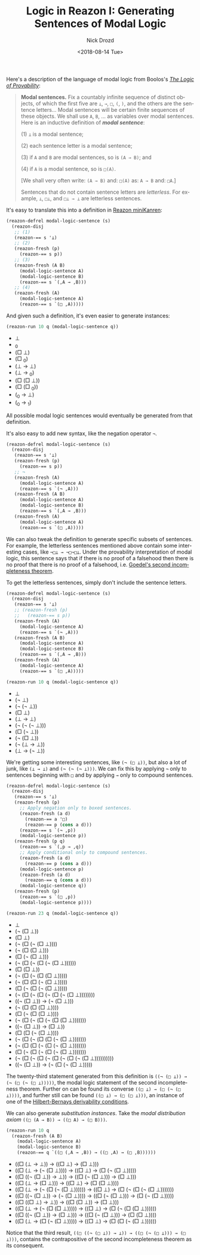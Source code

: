 #+OPTIONS: ':nil *:t -:t ::t <:t H:3 \n:nil ^:t arch:headline
#+OPTIONS: author:t broken-links:nil c:nil creator:nil
#+OPTIONS: d:(not "LOGBOOK") date:t e:t email:nil f:t inline:t num:t
#+OPTIONS: p:nil pri:nil prop:nil stat:t tags:t tasks:t tex:t
#+OPTIONS: timestamp:t title:t toc:nil todo:t |:t
#+TITLE: Logic in Reazon I: Generating Sentences of Modal Logic
#+DATE: <2018-08-14 Tue>
#+AUTHOR: Nick Drozd
#+EMAIL: nicholasdrozd@gmail.com
#+LANGUAGE: en
#+SELECT_TAGS: export
#+EXCLUDE_TAGS: noexport
#+CREATOR: Emacs 26.1 (Org mode 9.1.9)
#+JEKYLL_LAYOUT: post
#+JEKYLL_CATEGORIES:
#+JEKYLL_TAGS:

Here's a description of the language of modal logic from Boolos's /[[https://books.google.com/books?id=WekaT3OLoUcC&lpg=PP1&dq=logic%2520of%2520provability&pg=PA2#v=onepage&q&f=false][The Logic of Provability]]/:

#+BEGIN_QUOTE
*Modal sentences.* Fix a countably infinite sequence of distinct objects, of which the first five are =⊥=, =→=, =□=, =(=, =)=, and the others are the sentence letters... Modal sentences will be certain finite sequences of these objects. We shall use =A=, =B=, ... as variables over modal sentences. Here is an inductive definition of */modal sentence/*:

(1) =⊥= is a modal sentence;

(2) each sentence letter is a modal sentence;

(3) if =A= and =B= are modal sentences, so is =(A → B)=; and

(4) if =A= is a modal sentence, so is =□(A)=.

[We shall very often write: =(A → B)= and: =□(A)= as: =A → B= and: =□A=.]

Sentences that do not contain sentence letters are /letterless/. For example, =⊥=, =□⊥=, and =□⊥ → ⊥= are letterless sentences.
#+END_QUOTE

It's easy to translate this into a definition in [[https://github.com/nickdrozd/reazon][Reazon miniKanren]]:

#+BEGIN_SRC emacs-lisp
(reazon-defrel modal-logic-sentence (s)
  (reazon-disj
   ;; (1)
   (reazon-== s '⊥)
   ;; (2)
   (reazon-fresh (p)
     (reazon-== s p))
   ;; (3)
   (reazon-fresh (A B)
     (modal-logic-sentence A)
     (modal-logic-sentence B)
     (reazon-== s `(,A → ,B)))
   ;; (4)
   (reazon-fresh (A)
     (modal-logic-sentence A)
     (reazon-== s `(□ ,A)))))
#+END_SRC

And given such a definition, it's even easier to generate instances:

#+BEGIN_SRC emacs-lisp :results list
(reazon-run 10 q (modal-logic-sentence q))
#+END_SRC

- ⊥
- _0
- (□ ⊥)
- (□ _0)
- (⊥ → ⊥)
- (⊥ → _0)
- (□ (□ ⊥))
- (□ (□ _0))
- (_0 → ⊥)
- (_0 → _1)

All possible modal logic sentences would eventually be generated from that definition.

It's also easy to add new syntax, like the negation operator =¬=.

#+BEGIN_SRC emacs-lisp
(reazon-defrel modal-logic-sentence (s)
  (reazon-disj
   (reazon-== s '⊥)
   (reazon-fresh (p)
     (reazon-== s p))
   ;; ¬
   (reazon-fresh (A)
     (modal-logic-sentence A)
     (reazon-== s `(¬ ,A)))
   (reazon-fresh (A B)
     (modal-logic-sentence A)
     (modal-logic-sentence B)
     (reazon-== s `(,A → ,B)))
   (reazon-fresh (A)
     (modal-logic-sentence A)
     (reazon-== s `(□ ,A)))))
#+END_SRC

We can also tweak the definition to generate specific subsets of sentences. For example, the letterless sentences mentioned above contain some interesting cases, like =¬□⊥ → ¬□¬□⊥=. Under the provability interpretation of modal logic, this sentence says that if there is no proof of a falsehood then there is no proof that there is no proof of a falsehood, i.e. [[https://nickdrozd.github.io/2018/08/13/incompleteness.html][Goedel's second incompleteness theorem]].

To get the letterless sentences, simply don't include the sentence letters.

#+BEGIN_SRC emacs-lisp
(reazon-defrel modal-logic-sentence (s)
  (reazon-disj
   (reazon-== s '⊥)
   ;; (reazon-fresh (p)
   ;;   (reazon-== s p))
   (reazon-fresh (A)
     (modal-logic-sentence A)
     (reazon-== s `(¬ ,A)))
   (reazon-fresh (A B)
     (modal-logic-sentence A)
     (modal-logic-sentence B)
     (reazon-== s `(,A → ,B)))
   (reazon-fresh (A)
     (modal-logic-sentence A)
     (reazon-== s `(□ ,A)))))
#+END_SRC

#+BEGIN_SRC emacs-lisp :results list
(reazon-run 10 q (modal-logic-sentence q))
#+END_SRC

- ⊥
- (¬ ⊥)
- (¬ (¬ ⊥))
- (□ ⊥)
- (⊥ → ⊥)
- (¬ (¬ (¬ ⊥)))
- (□ (¬ ⊥))
- (¬ (□ ⊥))
- (¬ (⊥ → ⊥))
- (⊥ → (¬ ⊥))

We're getting some interesting sentences, like =(¬ (□ ⊥))=, but also a lot of junk, like =(⊥ → ⊥)= and =(¬ (¬ (¬ ⊥)))=. We can fix this by applying =¬= only to sentences beginning with =□= and by applying =→= only to compound sentences.

#+BEGIN_SRC emacs-lisp
(reazon-defrel modal-logic-sentence (s)
  (reazon-disj
   (reazon-== s '⊥)
   (reazon-fresh (p)
     ;; Apply negation only to boxed sentences.
     (reazon-fresh (a d)
       (reazon-== a '□)
       (reazon-== p (cons a d)))
     (reazon-== s `(¬ ,p))
     (modal-logic-sentence p))
   (reazon-fresh (p q)
     (reazon-== s `(,p → ,q))
     ;; Apply conditional only to compound sentences.
     (reazon-fresh (a d)
       (reazon-== p (cons a d)))
     (modal-logic-sentence p)
     (reazon-fresh (a d)
       (reazon-== q (cons a d)))
     (modal-logic-sentence q))
   (reazon-fresh (p)
     (reazon-== s `(□ ,p))
     (modal-logic-sentence p))))
#+END_SRC

#+BEGIN_SRC emacs-lisp :results list
(reazon-run 23 q (modal-logic-sentence q))
#+END_SRC

- ⊥
- (¬ (□ ⊥))
- (□ ⊥)
- (¬ (□ (¬ (□ ⊥))))
- (¬ (□ (□ ⊥)))
- (□ (¬ (□ ⊥)))
- (¬ (□ (¬ (□ (¬ (□ ⊥))))))
- (□ (□ ⊥))
- (¬ (□ (¬ (□ (□ ⊥)))))
- (¬ (□ (□ (¬ (□ ⊥)))))
- (□ (¬ (□ (¬ (□ ⊥)))))
- (¬ (□ (¬ (□ (¬ (□ (¬ (□ ⊥))))))))
- ((¬ (□ ⊥)) → (¬ (□ ⊥)))
- (¬ (□ (□ (□ ⊥))))
- (□ (¬ (□ (□ ⊥))))
- (¬ (□ (¬ (□ (¬ (□ (□ ⊥)))))))
- ((¬ (□ ⊥)) → (□ ⊥))
- (□ (□ (¬ (□ ⊥))))
- (¬ (□ (¬ (□ (□ (¬ (□ ⊥)))))))
- (¬ (□ (□ (¬ (□ (¬ (□ ⊥)))))))
- (□ (¬ (□ (¬ (□ (¬ (□ ⊥)))))))
- (¬ (□ (¬ (□ (¬ (□ (¬ (□ (¬ (□ ⊥))))))))))
- ((¬ (□ ⊥)) → (¬ (□ (¬ (□ ⊥)))))

The twenty-third statement generated from this definition is =((¬ (□ ⊥)) → (¬ (□ (¬ (□ ⊥)))))=, the modal logic statement of the second incompleteness theorem. Further on can be found its converse =((□ ⊥) → (□ (¬ (□ ⊥))))=, and further still can be found =((□ ⊥) → (□ (□ ⊥)))=, an instance of one of the [[https://en.wikipedia.org/wiki/Hilbert%25E2%2580%2593Bernays_provability_conditions][Hilbert-Bernays derivability conditions]].

We can also generate /substitution instances/. Take the /modal distribution axiom/ =((□ (A → B)) → ((□ A) → (□ B)))=.

#+BEGIN_SRC emacs-lisp :results list
(reazon-run 10 q
  (reazon-fresh (A B)
    (modal-logic-sentence A)
    (modal-logic-sentence B)
    (reazon-== q `((□ (,A → ,B)) → ((□ ,A) → (□ ,B))))))
#+END_SRC

- ((□ (⊥ → ⊥)) → ((□ ⊥) → (□ ⊥)))
- ((□ (⊥ → (¬ (□ ⊥)))) → ((□ ⊥) → (□ (¬ (□ ⊥)))))
- ((□ ((¬ (□ ⊥)) → ⊥)) → ((□ (¬ (□ ⊥))) → (□ ⊥)))
- ((□ (⊥ → (□ ⊥))) → ((□ ⊥) → (□ (□ ⊥))))
- ((□ (⊥ → (¬ (□ (¬ (□ ⊥)))))) → ((□ ⊥) → (□ (¬ (□ (¬ (□ ⊥)))))))
- ((□ ((¬ (□ ⊥)) → (¬ (□ ⊥)))) → ((□ (¬ (□ ⊥))) → (□ (¬ (□ ⊥)))))
- ((□ ((□ ⊥) → ⊥)) → ((□ (□ ⊥)) → (□ ⊥)))
- ((□ (⊥ → (¬ (□ (□ ⊥))))) → ((□ ⊥) → (□ (¬ (□ (□ ⊥))))))
- ((□ ((¬ (□ ⊥)) → (□ ⊥))) → ((□ (¬ (□ ⊥))) → (□ (□ ⊥))))
- ((□ (⊥ → (□ (¬ (□ ⊥))))) → ((□ ⊥) → (□ (□ (¬ (□ ⊥))))))

Notice that the third result, =((□ ((¬ (□ ⊥)) → ⊥)) → ((□ (¬ (□ ⊥))) → (□ ⊥)))=, contains the contrapositive of the second incompleteness theorem as its consequent.
